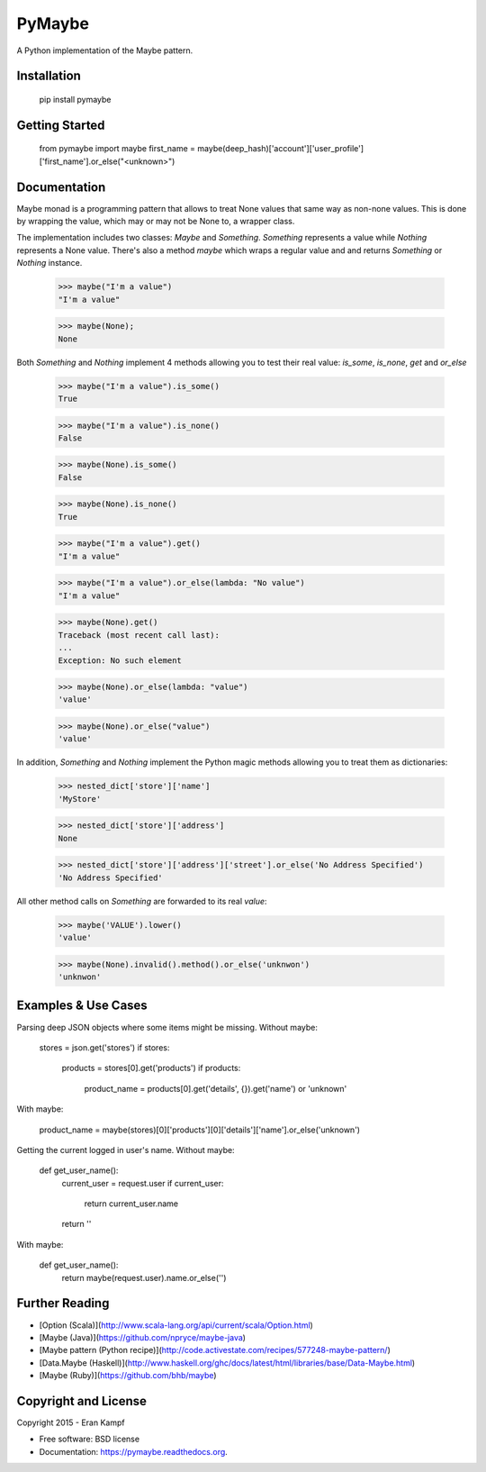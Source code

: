 ===============================
PyMaybe
===============================

.. image:: https://travis-ci.org/ekampf/pymaybe.svg?branch=master
        :target: https://travis-ci.org/ekampf/pymaybe
        
.. image:: https://img.shields.io/pypi/v/pymaybe.svg
        :target: https://pypi.python.org/pypi/pymaybe

A Python implementation of the Maybe pattern.

Installation
------------

    pip install pymaybe
    
Getting Started
---------------

    from pymaybe import maybe
    first_name = maybe(deep_hash)['account']['user_profile']['first_name'].or_else("<unknown>")

Documentation
-------------
Maybe monad is a programming pattern that allows to treat None values that same way as non-none values. 
This is done by wrapping the value, which may or may not be None to, a wrapper class.

The implementation includes two classes: *Maybe* and *Something*.
*Something* represents a value while *Nothing* represents a None value.
There's also a method *maybe* which wraps a regular value and and returns *Something* or *Nothing* instance.

    >>> maybe("I'm a value")
    "I'm a value"
    
    >>> maybe(None);
    None
    
Both *Something* and *Nothing* implement 4 methods allowing you to test their real value: *is_some*, *is_none*, *get* and *or_else*


    >>> maybe("I'm a value").is_some()
    True
    
    >>> maybe("I'm a value").is_none()
    False
    
    >>> maybe(None).is_some()
    False
    
    >>> maybe(None).is_none()
    True
    
    >>> maybe("I'm a value").get()
    "I'm a value"
    
    >>> maybe("I'm a value").or_else(lambda: "No value")
    "I'm a value"
    
    >>> maybe(None).get()
    Traceback (most recent call last):
    ...
    Exception: No such element

    >>> maybe(None).or_else(lambda: "value")
    'value'

    >>> maybe(None).or_else("value")
    'value'

In addition, *Something* and *Nothing* implement the Python magic methods allowing you to treat them as dictionaries:

    >>> nested_dict['store']['name']
    'MyStore'

    >>> nested_dict['store']['address']
    None

    >>> nested_dict['store']['address']['street'].or_else('No Address Specified')
    'No Address Specified'

All other method calls on *Something* are forwarded to its real *value*:

    >>> maybe('VALUE').lower()
    'value'
    
    >>> maybe(None).invalid().method().or_else('unknwon')
    'unknwon'
    
Examples & Use Cases
--------------------

Parsing deep JSON objects where some items might be missing.
Without maybe:

    stores = json.get('stores')
    if stores:
        products = stores[0].get('products')
        if products:
            product_name = products[0].get('details', {}).get('name') or 'unknown'

With maybe:
    
    product_name = maybe(stores)[0]['products'][0]['details']['name'].or_else('unknown')


Getting the current logged in user's name.
Without maybe:
    
    def get_user_name():
        current_user = request.user
        if current_user:
            return current_user.name
        
        return ''
        
With maybe:

    def get_user_name():
        return maybe(request.user).name.or_else('')

Further Reading
---------------

* [Option (Scala)](http://www.scala-lang.org/api/current/scala/Option.html)
* [Maybe (Java)](https://github.com/npryce/maybe-java)
* [Maybe pattern (Python recipe)](http://code.activestate.com/recipes/577248-maybe-pattern/)
* [Data.Maybe (Haskell)](http://www.haskell.org/ghc/docs/latest/html/libraries/base/Data-Maybe.html)
* [Maybe (Ruby)](https://github.com/bhb/maybe)

Copyright and License
---------------------
Copyright 2015 - Eran Kampf

* Free software: BSD license
* Documentation: https://pymaybe.readthedocs.org.
